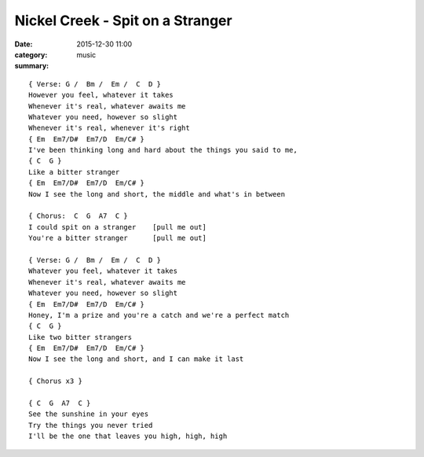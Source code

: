 =================================
Nickel Creek - Spit on a Stranger
=================================

:date: 2015-12-30 11:00
:category: music
:summary:

::

    { Verse: G /  Bm /  Em /  C  D }
    However you feel, whatever it takes
    Whenever it's real, whatever awaits me
    Whatever you need, however so slight
    Whenever it's real, whenever it's right
    { Em  Em7/D#  Em7/D  Em/C# }
    I've been thinking long and hard about the things you said to me,
    { C  G }
    Like a bitter stranger
    { Em  Em7/D#  Em7/D  Em/C# }
    Now I see the long and short, the middle and what's in between

    { Chorus:  C  G  A7  C }
    I could spit on a stranger    [pull me out]
    You're a bitter stranger      [pull me out]

    { Verse: G /  Bm /  Em /  C  D }
    Whatever you feel, whatever it takes
    Whenever it's real, whatever awaits me
    Whatever you need, however so slight
    { Em  Em7/D#  Em7/D  Em/C# }
    Honey, I'm a prize and you're a catch and we're a perfect match
    { C  G }
    Like two bitter strangers
    { Em  Em7/D#  Em7/D  Em/C# }
    Now I see the long and short, and I can make it last

    { Chorus x3 }

    { C  G  A7  C }
    See the sunshine in your eyes
    Try the things you never tried
    I'll be the one that leaves you high, high, high
